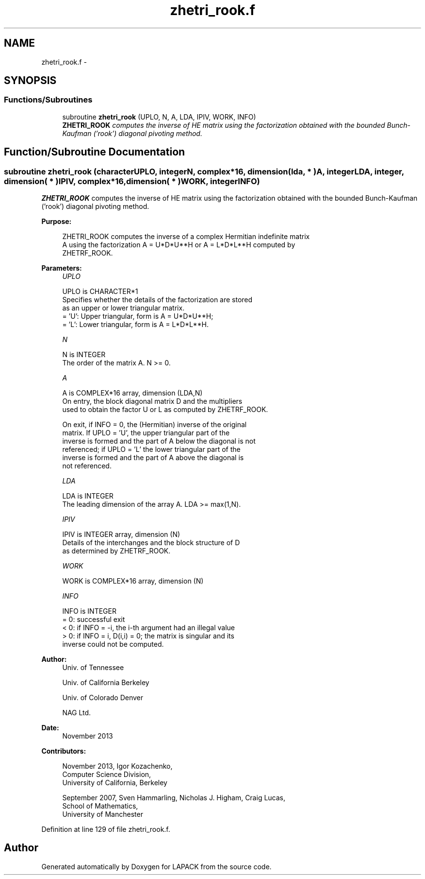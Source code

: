 .TH "zhetri_rook.f" 3 "Sat Nov 16 2013" "Version 3.4.2" "LAPACK" \" -*- nroff -*-
.ad l
.nh
.SH NAME
zhetri_rook.f \- 
.SH SYNOPSIS
.br
.PP
.SS "Functions/Subroutines"

.in +1c
.ti -1c
.RI "subroutine \fBzhetri_rook\fP (UPLO, N, A, LDA, IPIV, WORK, INFO)"
.br
.RI "\fI\fBZHETRI_ROOK\fP computes the inverse of HE matrix using the factorization obtained with the bounded Bunch-Kaufman ('rook') diagonal pivoting method\&. \fP"
.in -1c
.SH "Function/Subroutine Documentation"
.PP 
.SS "subroutine zhetri_rook (characterUPLO, integerN, complex*16, dimension( lda, * )A, integerLDA, integer, dimension( * )IPIV, complex*16, dimension( * )WORK, integerINFO)"

.PP
\fBZHETRI_ROOK\fP computes the inverse of HE matrix using the factorization obtained with the bounded Bunch-Kaufman ('rook') diagonal pivoting method\&.  
.PP
\fBPurpose: \fP
.RS 4

.PP
.nf
 ZHETRI_ROOK computes the inverse of a complex Hermitian indefinite matrix
 A using the factorization A = U*D*U**H or A = L*D*L**H computed by
 ZHETRF_ROOK.
.fi
.PP
 
.RE
.PP
\fBParameters:\fP
.RS 4
\fIUPLO\fP 
.PP
.nf
          UPLO is CHARACTER*1
          Specifies whether the details of the factorization are stored
          as an upper or lower triangular matrix.
          = 'U':  Upper triangular, form is A = U*D*U**H;
          = 'L':  Lower triangular, form is A = L*D*L**H.
.fi
.PP
.br
\fIN\fP 
.PP
.nf
          N is INTEGER
          The order of the matrix A.  N >= 0.
.fi
.PP
.br
\fIA\fP 
.PP
.nf
          A is COMPLEX*16 array, dimension (LDA,N)
          On entry, the block diagonal matrix D and the multipliers
          used to obtain the factor U or L as computed by ZHETRF_ROOK.

          On exit, if INFO = 0, the (Hermitian) inverse of the original
          matrix.  If UPLO = 'U', the upper triangular part of the
          inverse is formed and the part of A below the diagonal is not
          referenced; if UPLO = 'L' the lower triangular part of the
          inverse is formed and the part of A above the diagonal is
          not referenced.
.fi
.PP
.br
\fILDA\fP 
.PP
.nf
          LDA is INTEGER
          The leading dimension of the array A.  LDA >= max(1,N).
.fi
.PP
.br
\fIIPIV\fP 
.PP
.nf
          IPIV is INTEGER array, dimension (N)
          Details of the interchanges and the block structure of D
          as determined by ZHETRF_ROOK.
.fi
.PP
.br
\fIWORK\fP 
.PP
.nf
          WORK is COMPLEX*16 array, dimension (N)
.fi
.PP
.br
\fIINFO\fP 
.PP
.nf
          INFO is INTEGER
          = 0: successful exit
          < 0: if INFO = -i, the i-th argument had an illegal value
          > 0: if INFO = i, D(i,i) = 0; the matrix is singular and its
               inverse could not be computed.
.fi
.PP
 
.RE
.PP
\fBAuthor:\fP
.RS 4
Univ\&. of Tennessee 
.PP
Univ\&. of California Berkeley 
.PP
Univ\&. of Colorado Denver 
.PP
NAG Ltd\&. 
.RE
.PP
\fBDate:\fP
.RS 4
November 2013 
.RE
.PP
\fBContributors: \fP
.RS 4

.PP
.nf
  November 2013,  Igor Kozachenko,
                  Computer Science Division,
                  University of California, Berkeley

  September 2007, Sven Hammarling, Nicholas J. Higham, Craig Lucas,
                  School of Mathematics,
                  University of Manchester
.fi
.PP
 
.RE
.PP

.PP
Definition at line 129 of file zhetri_rook\&.f\&.
.SH "Author"
.PP 
Generated automatically by Doxygen for LAPACK from the source code\&.
